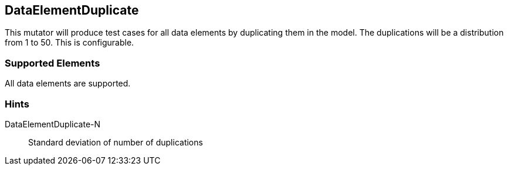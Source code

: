 <<<
[[Mutators_DataElementDuplicate]]
== DataElementDuplicate

This mutator will produce test cases for all data elements by duplicating them in the model. The duplications will be a distribution from 1 to 50. This is configurable.

=== Supported Elements

All data elements are supported.

=== Hints

DataElementDuplicate-N:: Standard deviation of number of duplications
